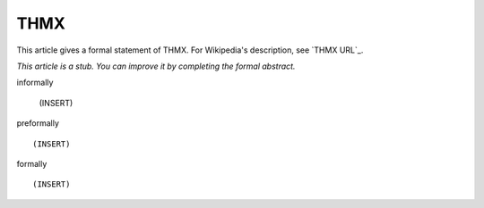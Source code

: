 THMX
----

This article gives a formal statement of THMX.  For Wikipedia's
description, see
`THMX URL`_.

*This article is a stub. You can improve it by completing
the formal abstract.*

informally

  (INSERT)

preformally ::

  (INSERT)

formally ::

  (INSERT)

